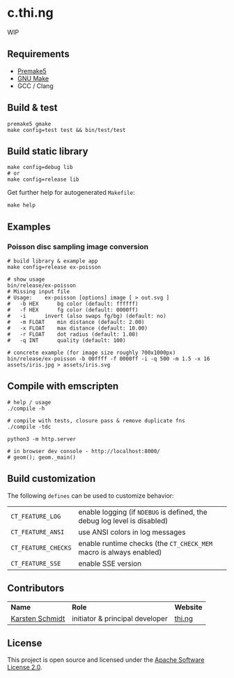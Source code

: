 * c.thi.ng

WIP

** Requirements

- [[https://premake.github.io/][Premake5]]
- [[http://www.gnu.org/software/make/][GNU Make]]
- GCC / Clang

** Build & test

#+BEGIN_SRC shell
premake5 gmake
make config=test test && bin/test/test
#+END_SRC

** Build static library

#+BEGIN_SRC shell
make config=debug lib
# or
make config=release lib
#+END_SRC

Get further help for autogenerated =Makefile=:

#+BEGIN_SRC shell
make help
#+END_SRC

** Examples
*** Poisson disc sampling image conversion

[[./assets/iris-poisson.png]]

#+BEGIN_SRC shell
# build library & example app
make config=release ex-poisson

# show usage
bin/release/ex-poisson
# Missing input file
# Usage:	ex-poisson [options] image [ > out.svg ]
# 	-b HEX		bg color (default: ffffff)
# 	-f HEX		fg color (default: 0000ff)
# 	-i		invert (also swaps fg/bg) (default: no)
# 	-m FLOAT	min distance (default: 2.00)
# 	-x FLOAT	max distance (default: 10.00)
# 	-r FLOAT	dot radius (default: 1.00)
# 	-q INT		quality (default: 100)
 
# concrete example (for image size roughly 700x1000px)
bin/release/ex-poisson -b 00ffff -f 0000ff -i -q 500 -m 1.5 -x 16 assets/iris.jpg > assets/iris.svg
#+END_SRC

** Compile with emscripten

#+BEGIN_SRC shell
# help / usage
./compile -h

# compile with tests, closure pass & remove duplicate fns
./compile -tdc

python3 -m http.server

# in browser dev console - http://localhost:8000/
# geom(); geom._main()
#+END_SRC

** Build customization

The following =defines= can be used to customize behavior:

| =CT_FEATURE_LOG=    | enable logging (if =NDEBUG= is defined, the debug log level is disabled) |
| =CT_FEATURE_ANSI=   | use ANSI colors in log messages                                          |
| =CT_FEATURE_CHECKS= | enable runtime checks (the =CT_CHECK_MEM= macro is always enabled)       |
| =CT_FEATURE_SSE=    | enable SSE version                                                       |

** Contributors

| *Name*          | *Role*                          | *Website* |
| [[mailto:k@thi.ng][Karsten Schmidt]] | initiator & principal developer | [[http://thi.ng][thi.ng]]    |

** License

This project is open source and licensed under the [[http://www.apache.org/licenses/LICENSE-2.0][Apache Software License 2.0]].
